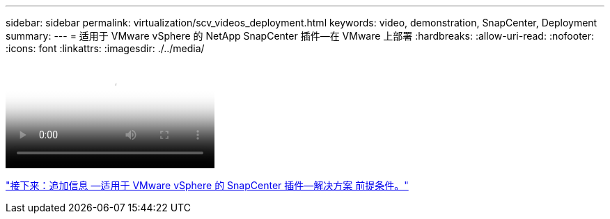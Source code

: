 ---
sidebar: sidebar 
permalink: virtualization/scv_videos_deployment.html 
keywords: video, demonstration, SnapCenter, Deployment 
summary:  
---
= 适用于 VMware vSphere 的 NetApp SnapCenter 插件—在 VMware 上部署
:hardbreaks:
:allow-uri-read: 
:nofooter: 
:icons: font
:linkattrs: 
:imagesdir: ./../media/


video::scv_deployment.mp4[NetApp SnapCenter Plug-in for VMware vSphere - Deployment on VMware]
link:scv_videos_prerequisites.html["接下来：追加信息 —适用于 VMware vSphere 的 SnapCenter 插件—解决方案 前提条件。"]
